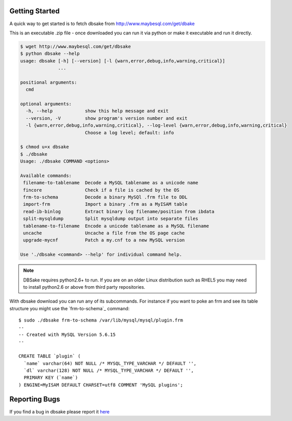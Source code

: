 Getting Started
---------------

A quick way to get started is to fetch dbsake from http://www.maybesql.com/get/dbake

This is an executable .zip file - once downloaded you can run it via python or
make it executable and run it directly.

.. code-block:: bash

   $ wget http://www.maybesql.com/get/dbsake
   $ python dbsake --help
   usage: dbsake [-h] [--version] [-l {warn,error,debug,info,warning,critical}]
                 ...
   
   positional arguments:
     cmd
   
   optional arguments:
     -h, --help            show this help message and exit
     --version, -V         show program's version number and exit
     -l {warn,error,debug,info,warning,critical}, --log-level {warn,error,debug,info,warning,critical}
                           Choose a log level; default: info

   $ chmod u+x dbsake
   $ ./dbsake
   Usage: ./dbsake COMMAND <options>
   
   Available commands:
    filename-to-tablename  Decode a MySQL tablename as a unicode name
    fincore                Check if a file is cached by the OS
    frm-to-schema          Decode a binary MySQl .frm file to DDL
    import-frm             Import a binary .frm as a MyISAM table
    read-ib-binlog         Extract binary log filename/position from ibdata
    split-mysqldump        Split mysqldump output into separate files
    tablename-to-filename  Encode a unicode tablename as a MySQL filename
    uncache                Uncache a file from the OS page cache
    upgrade-mycnf          Patch a my.cnf to a new MySQL version
   
   Use './dbsake <command> --help' for individual command help.

.. note::
   DBSake requires python2.6+ to run.  If you are on an older Linux
   distribution such as RHEL5 you may need to install python2.6 or
   above from third party repositories.

With dbsake download you can run any of its subcommands.  For instance if you
want to poke an frm and see its table structure you might use the
`frm-to-schema`_ command::

   $ sudo ./dbsake frm-to-schema /var/lib/mysql/mysql/plugin.frm
   --
   -- Created with MySQL Version 5.6.15
   --
   
   CREATE TABLE `plugin` (
     `name` varchar(64) NOT NULL /* MYSQL_TYPE_VARCHAR */ DEFAULT '',
     `dl` varchar(128) NOT NULL /* MYSQL_TYPE_VARCHAR */ DEFAULT '',
     PRIMARY KEY (`name`)
   ) ENGINE=MyISAM DEFAULT CHARSET=utf8 COMMENT 'MySQL plugins';

Reporting Bugs
--------------

If you find a bug in dbsake please report it
`here <https://github.com/abg/dbsake/issues/new>`_


